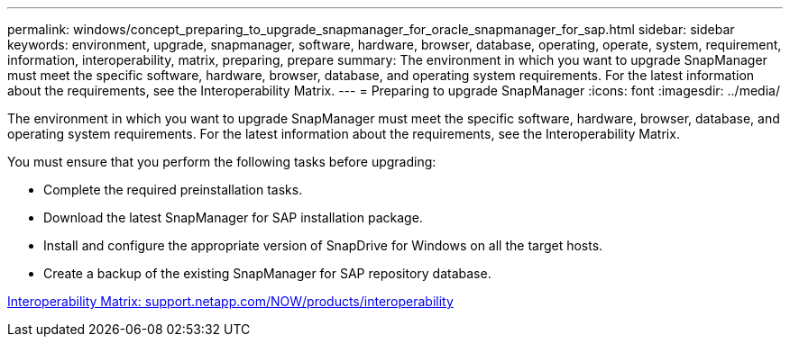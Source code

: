 ---
permalink: windows/concept_preparing_to_upgrade_snapmanager_for_oracle_snapmanager_for_sap.html
sidebar: sidebar
keywords: environment, upgrade, snapmanager, software, hardware, browser, database, operating, operate, system, requirement, information, interoperability, matrix, preparing, prepare
summary: The environment in which you want to upgrade SnapManager must meet the specific software, hardware, browser, database, and operating system requirements. For the latest information about the requirements, see the Interoperability Matrix.
---
= Preparing to upgrade SnapManager
:icons: font
:imagesdir: ../media/

[.lead]
The environment in which you want to upgrade SnapManager must meet the specific software, hardware, browser, database, and operating system requirements. For the latest information about the requirements, see the Interoperability Matrix.

You must ensure that you perform the following tasks before upgrading:

* Complete the required preinstallation tasks.
* Download the latest SnapManager for SAP installation package.
* Install and configure the appropriate version of SnapDrive for Windows on all the target hosts.
* Create a backup of the existing SnapManager for SAP repository database.

http://support.netapp.com/NOW/products/interoperability/[Interoperability Matrix: support.netapp.com/NOW/products/interoperability]
